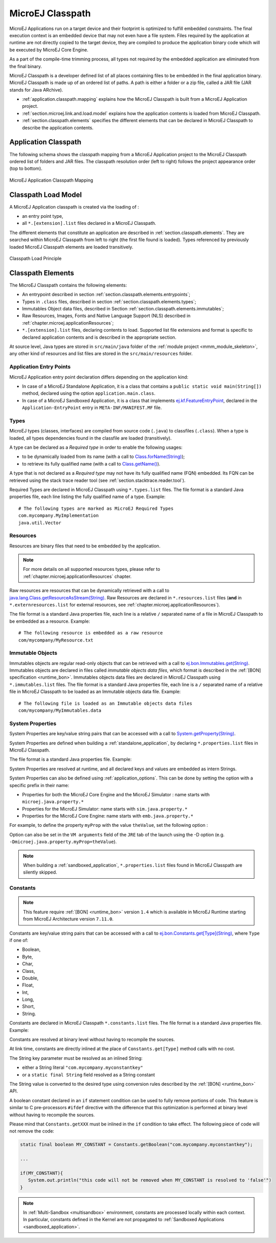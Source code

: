 .. _chapter.microej.classpath:

MicroEJ Classpath
#################

MicroEJ Applications run on a target device and their footprint is
optimized to fulfill embedded constraints. The final execution context
is an embedded device that may not even have a file system. Files
required by the application at runtime are not directly copied to the
target device, they are compiled to produce the application binary code
which will be executed by MicroEJ Core Engine.

As a part of the compile-time trimming process, all types not required
by the embedded application are eliminated from the final binary.

MicroEJ Classpath is a developer defined list of all places containing
files to be embedded in the final application binary. MicroEJ Classpath
is made up of an ordered list of paths. A path is either a folder or a
zip file, called a JAR file (JAR stands for Java ARchive).

-  :ref:`application.classpath.mapping` explains how the MicroEJ Classpath is built from a
   MicroEJ Application project.

-  :ref:`section.microej.link.and.load.model` explains how the application contents is loaded from
   MicroEJ Classpath.

-  :ref:`section.classpath.elements` specifies the different elements that can be declared
   in MicroEJ Classpath to describe the application contents.

.. _application.classpath.mapping:

Application Classpath
=====================

The following schema shows the classpath mapping from a MicroEJ
Application project to the MicroEJ Classpath ordered list of folders and
JAR files. The classpath resolution order (left to right) follows the
project appearance order (top to bottom).

.. figure:: images/ClassPath_4.png
   :alt: MicroEJ Application Classpath Mapping
   :align: center
   :scale: 70%

   MicroEJ Application Classpath Mapping

.. _section.microej.link.and.load.model:

Classpath Load Model
====================

A MicroEJ Application classpath is created via the loading of :

-  an entry point type,

-  all ``*.[extension].list`` files declared in a MicroEJ Classpath.

The different elements that constitute an application are described in
:ref:`section.classpath.elements`. They are searched within MicroEJ Classpath from left to
right (the first file found is loaded). Types referenced by previously loaded
MicroEJ Classpath elements are loaded transitively.

.. figure:: images/ClassPath_1.png
   :alt: Classpath Load Principle
   :align: center
   :scale: 65%

   Classpath Load Principle

.. _section.classpath.elements:

Classpath Elements
==================

The MicroEJ Classpath contains the following elements:

-  An entrypoint described in section :ref:`section.classpath.elements.entrypoints`;

-  Types in ``.class`` files, described in section :ref:`section.classpath.elements.types`;

-  Immutables Object data files, described in Section :ref:`section.classpath.elements.immutables`;

-  Raw Resources, Images, Fonts and Native Language Support (NLS) described in :ref:`chapter.microej.applicationResources`;

-  ``*.[extension].list`` files, declaring contents to load. Supported
   list file extensions and format is specific to declared application
   contents and is described in the appropriate section.

At source level, Java types are stored in ``src/main/java`` folder of the :ref:`module project <mmm_module_skeleton>`, 
any other kind of resources and list files are stored in the ``src/main/resources`` folder.

.. _section.classpath.elements.entrypoints:

Application Entry Points
------------------------

MicroEJ Application entry point declaration differs depending on the
application kind:

-  In case of a MicroEJ Standalone Application, it is a class that
   contains a ``public static void main(String[])`` method, declared
   using the option ``application.main.class``.

-  In case of a MicroEJ Sandboxed Application, it is a class that
   implements `ej.kf.FeatureEntryPoint`_, declared in the
   ``Application-EntryPoint`` entry in ``META-INF/MANIFEST.MF`` file.


.. _ej.kf.FeatureEntryPoint: https://repository.microej.com/javadoc/microej_5.x/apis/ej/kf/FeatureEntryPoint.html

.. _section.classpath.elements.types:

Types
-----

MicroEJ types (classes, interfaces) are compiled from source code
(``.java``) to classfiles (``.class``). When a type is loaded, all types
dependencies found in the classfile are loaded (transitively).

A type can be declared as a *Required type* in order to enable the
following usages:

-  to be dynamically loaded from its name (with a call to
   `Class.forName(String)`_);

-  to retrieve its fully qualified name (with a call to
   `Class.getName()`_).

A type that is not declared as a *Required type* may not have its fully
qualified name (FQN) embedded. Its FQN can be retrieved using the stack
trace reader tool (see :ref:`section.stacktrace.reader.tool`).

Required Types are declared in MicroEJ Classpath using ``*.types.list``
files. The file format is a standard Java properties file, each line
listing the fully qualified name of a type. Example:

::

   # The following types are marked as MicroEJ Required Types
   com.mycompany.MyImplementation
   java.util.Vector


.. _Class.forName(String): https://repository.microej.com/javadoc/microej_5.x/apis/java/lang/Class.html#forName-java.lang.String-
.. _Class.getName(): https://repository.microej.com/javadoc/microej_5.x/apis/java/lang/Class.html#getName--

.. _section.classpath.elements.raw_resources:

Resources
---------

Resources are binary files that need to be embedded by the application. 

.. note::

   For more details on all supported resources types, please refer to :ref:`chapter.microej.applicationResources` chapter.

Raw resources are resources that can be dynamically retrieved with a call to
`java.lang.Class.getResourceAsStream(String)`_.
Raw Resources are declared in ``*.resources.list`` files (**and** in ``*.externresources.list`` for external resources, see :ref:`chapter.microej.applicationResources`).

.. graphviz::

  digraph D {
  
      internalRaw [shape=diamond, label="internal?"]
      rawList [shape=box, label="*.resources.list"]
      rawExt [shape=box, label="*.resources.list +\l*.externresources.list"]
      subgraph cluster_Raw {
          label ="Raw Resource"
          internalRaw -> rawList [label="yes"]
          internalRaw -> rawExt [label="no=external"]
      }
  }


The file format is a standard Java properties file, each line is a relative ``/``
separated name of a file in MicroEJ Classpath to be embedded as a
resource. Example:

::

   # The following resource is embedded as a raw resource
   com/mycompany/MyResource.txt


.. _java.lang.Class.getResourceAsStream(String): https://repository.microej.com/javadoc/microej_5.x/apis/java/lang/Class.html#getResourceAsStream-java.lang.String-

.. _section.classpath.elements.immutables:

Immutable Objects
-----------------

Immutables objects are regular read-only objects that can be retrieved
with a call to `ej.bon.Immutables.get(String)`_. Immutables objects are
declared in files called *immutable objects data files*, which format is
described in the :ref:`[BON] specification <runtime_bon>`.
Immutables objects data files are declared in MicroEJ Classpath using
``*.immutables.list`` files. The file format is a standard Java
properties file, each line is a ``/`` separated name of a relative file
in MicroEJ Classpath to be loaded as an Immutable objects data file.
Example:

::

   # The following file is loaded as an Immutable objects data files
   com/mycompany/MyImmutables.data

.. _ej.bon.Immutables.get(String): https://repository.microej.com/javadoc/microej_5.x/apis/ej/bon/Immutables.html#get-java.lang.String-

.. _system_properties:

System Properties
-----------------

System Properties are key/value string pairs that can be accessed with a
call to `System.getProperty(String)`_. 

System Properties are defined when building a :ref:`standalone_application`,
by declaring ``*.properties.list`` files in MicroEJ Classpath. 

The file format is a standard Java properties file. Example:

.. code-block:: xml
   :caption: Example of Contents of a MicroEJ Properties File

   # The following property is embedded as a System property
   com.mycompany.key=com.mycompany.value
   microedition.encoding=ISO-8859-1

System Properties are resolved at runtime, and all declared keys and values are embedded as intern Strings.

System Properties can also be defined using :ref:`application_options`. This
can be done by setting the option with a specific
prefix in their name:

-  Properties for both the MicroEJ Core Engine and the MicroEJ Simulator :
   name starts with ``microej.java.property.*``

-  Properties for the MicroEJ Simulator: name starts with
   ``sim.java.property.*``

-  Properties for the MicroEJ Core Engine: name starts with
   ``emb.java.property.*``

For example, to define the property ``myProp`` with the value
``theValue``, set the following option :

.. code-block:: xml
   :caption: Example of MicroEJ System Property Definition as Application Option

   microej.java.property.myProp=theValue

Option can also be set in the ``VM arguments`` field of the ``JRE`` tab of the launch using the -D option (e.g. ``-Dmicroej.java.property.myProp=theValue``).

.. note::

   When building a :ref:`sandboxed_application`, ``*.properties.list`` files found in MicroEJ Classpath are silently skipped.

.. _System.getProperty(String): https://repository.microej.com/javadoc/microej_5.x/apis/java/lang/System.html#getProperty-java.lang.String-

.. _section.classpath.elements.constants:

Constants
---------

.. note::
   This feature require :ref:`[BON] <runtime_bon>` version ``1.4`` 
   which is available in MicroEJ Runtime starting from MicroEJ Architecture version ``7.11.0``.

Constants are key/value string pairs that can be accessed with a
call to `ej.bon.Constants.get[Type](String)`_, where ``Type`` if one of:

- Boolean,
- Byte,
- Char,
- Class,
- Double,
- Float,
- Int,
- Long,
- Short,
- String.

Constants are declared in MicroEJ Classpath ``*.constants.list`` files. The file format is a
standard Java properties file. Example:

.. code-block:: xml
   :caption: Example of Contents of a BON constants File

   # The following property is embedded as a constant
   com.mycompany.myconstantkey=com.mycompany.myconstantvalue


Constants are resolved at binary level without having to recompile the sources. 

At link time, constants are directly inlined at the place of 
``Constants.get[Type]`` method calls with no cost. 

The String key parameter must be resolved as an inlined String:

- either a String literal ``"com.mycompany.myconstantkey"``
- or a ``static final String`` field resolved as a String constant

The String value is converted to the desired type using conversion rules described by the :ref:`[BON] <runtime_bon>` API.

.. _ej.bon.Constants.get[Type](String): https://repository.microej.com/javadoc/microej_5.x/apis/ej/bon/Constants.html

.. _if_constant_removal:

A boolean constant declared in an ``if`` statement condition can be used to fully remove portions of code.
This feature is similar to C pre-processors ``#ifdef`` directive with the difference that this optimization is performed at binary level
without having to recompile the sources.

.. code-block:: java
   :caption: Example of ``if`` code removal using a BON boolean constant

   if (Constants.getBoolean("com.mycompany.myconstantkey")) {
          System.out.println("this code and the constant string will be fully removed when the constant is resolved to 'false'")
   }

Please mind that ``Constants.getXXX`` must be inlined in the ``if`` condition to take effect.
The following piece of code will not remove the code:

.. code-block:: java
   
   static final boolean MY_CONSTANT = Constants.getBoolean("com.mycompany.myconstantkey");

   ...

   if(MY_CONSTANT){
      System.out.println("this code will not be removed when MY_CONSTANT is resolved to 'false'")
   }



.. note::
   In :ref:`Multi-Sandbox <multisandbox>` environment, constants are processed locally within each context.
   In particular, constants defined in the Kernel are not propagated to :ref:`Sandboxed Applications <sandboxed_application>`.

..
   | Copyright 2008-2022, MicroEJ Corp. Content in this space is free 
   for read and redistribute. Except if otherwise stated, modification 
   is subject to MicroEJ Corp prior approval.
   | MicroEJ is a trademark of MicroEJ Corp. All other trademarks and 
   copyrights are the property of their respective owners.

